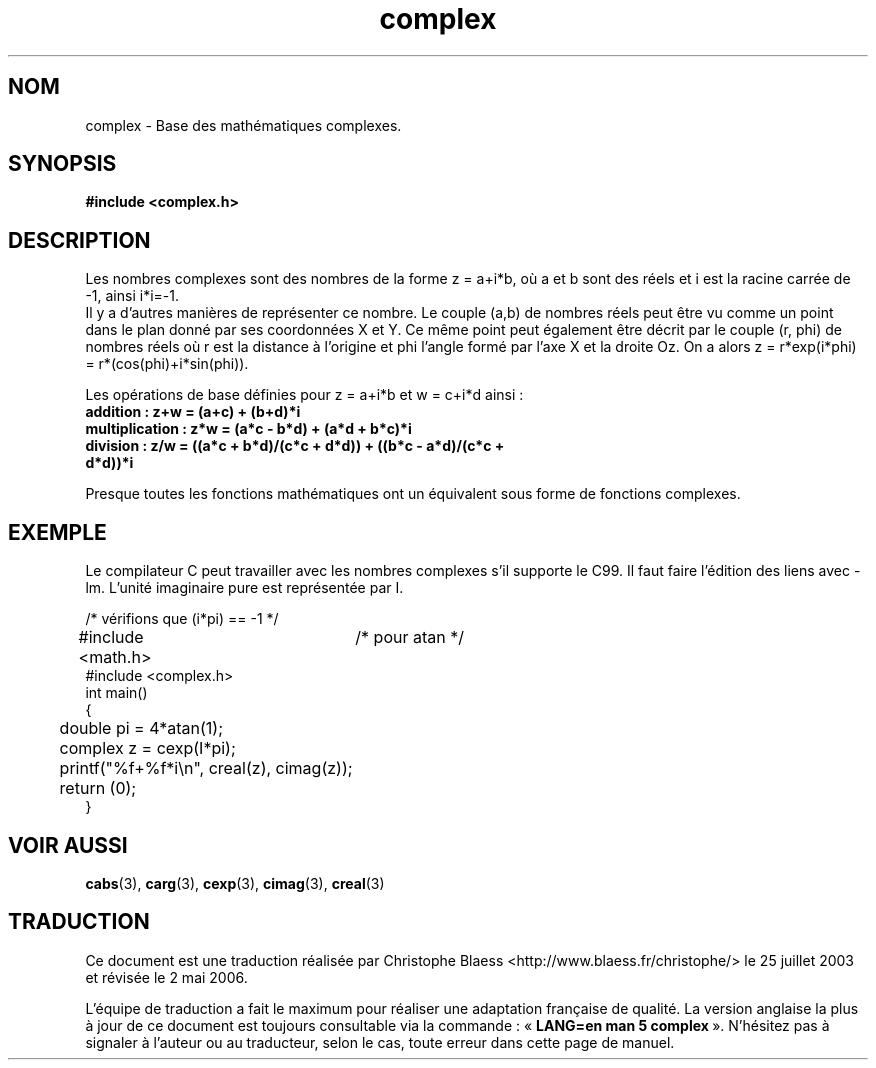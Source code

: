 .\" Copyright 2002 Walter Harms (walter.harms@informatik.uni-oldenburg.de)
.\" Distributed under GPL
.\" Traduction Christophe Blaess, <ccb@club-internet.fr>
.\" Màj 25/07/2003 LDP-1.56
.\" Màj 04/07/2005 LDP-1.61
.\" Màj 01/05/2006 LDP-1.67.1
.\"
.TH complex 5 "28 juillet 2002" LDP "Manuel de l'administrateur Linux"
.SH NOM
complex \- Base des mathématiques complexes.
.SH SYNOPSIS
.B #include <complex.h>
.SH DESCRIPTION
Les nombres complexes sont des nombres de la forme z = a+i*b, où a et b sont
des réels et i est la racine carrée de \-1, ainsi i*i=\-1.
.br
Il y a d'autres manières de représenter ce nombre. Le couple (a,b) de nombres
réels peut être vu comme un point dans le plan donné par ses coordonnées X et
Y. Ce même point peut également être décrit par le couple (r, phi) de nombres
réels où r est la distance à l'origine et phi l'angle formé par l'axe X et la
droite Oz. On a alors z = r*exp(i*phi) = r*(cos(phi)+i*sin(phi)).
.PP
Les opérations de base définies pour z = a+i*b et w = c+i*d ainsi\ :
.TP
.B addition\ : z+w = (a+c) + (b+d)*i
.TP
.B multiplication\ : z*w = (a*c \- b*d) + (a*d + b*c)*i
.TP
.B division\ : z/w = ((a*c + b*d)/(c*c + d*d)) + ((b*c \- a*d)/(c*c + d*d))*i
.PP
Presque toutes les fonctions mathématiques ont un équivalent sous
forme de fonctions complexes.
.SH EXEMPLE
Le compilateur C peut travailler avec les nombres complexes s'il supporte
le C99. Il faut faire l'édition des liens avec \-lm. L'unité imaginaire
pure est représentée par I.
.sp
.nf
/* vérifions que (i*pi) == \-1 */
#include <math.h>	/* pour atan */
#include <complex.h>
int main()
{
	double pi = 4*atan(1);
	complex z = cexp(I*pi);
	printf("%f+%f*i\\n", creal(z), cimag(z));
	return (0);
}
.fi
.SH "VOIR AUSSI"
.BR cabs (3),
.BR carg (3),
.BR cexp (3),
.BR cimag (3),
.BR creal (3)
.SH TRADUCTION
.PP
Ce document est une traduction réalisée par Christophe Blaess
<http://www.blaess.fr/christophe/> le 25\ juillet\ 2003
et révisée le 2\ mai\ 2006.
.PP
L'équipe de traduction a fait le maximum pour réaliser une adaptation
française de qualité. La version anglaise la plus à jour de ce document est
toujours consultable via la commande\ : «\ \fBLANG=en\ man\ 5\ complex\fR\ ».
N'hésitez pas à signaler à l'auteur ou au traducteur, selon le cas, toute
erreur dans cette page de manuel.
